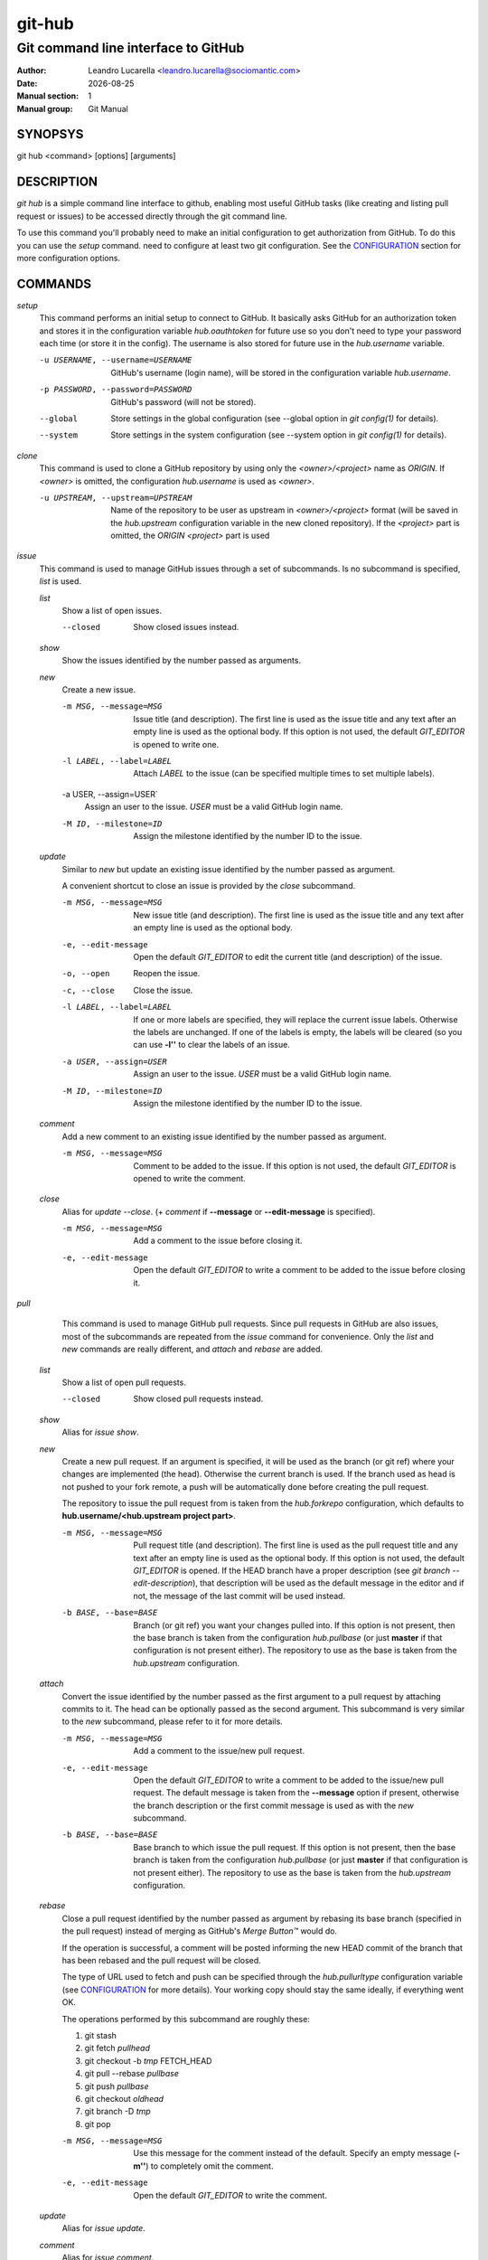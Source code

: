 =======
git-hub
=======

------------------------------------
Git command line interface to GitHub
------------------------------------

:Author: Leandro Lucarella <leandro.lucarella@sociomantic.com>
:Date: |date|
:Manual section: 1
:Manual group: Git Manual

.. |date| date::


SYNOPSYS
========

git hub <command> [options] [arguments]


DESCRIPTION
===========

`git hub` is a simple command line interface to github, enabling most useful
GitHub tasks (like creating and listing pull request or issues) to be accessed
directly through the git command line.

To use this command you'll probably need to make an initial configuration to
get authorization from GitHub. To do this you can use the `setup` command.
need to configure at least two git configuration. See the CONFIGURATION_
section for more configuration options.


COMMANDS
========

`setup`
  This command performs an initial setup to connect to GitHub. It basically
  asks GitHub for an authorization token and stores it in the configuration
  variable `hub.oauthtoken` for future use so you don't need to type your
  password each time (or store it in the config). The username is also stored
  for future use in the `hub.username` variable.

  -u USERNAME, --username=USERNAME
    GitHub's username (login name), will be stored in the configuration
    variable `hub.username`.

  -p PASSWORD, --password=PASSWORD
    GitHub's password (will not be stored).

  --global
    Store settings in the global configuration (see --global option in `git
    config(1)` for details).

  --system
    Store settings in the system configuration (see --system option in `git
    config(1)` for details).

`clone`
  This command is used to clone a GitHub repository by using only the
  *<owner>/<project>* name as *ORIGIN*. If *<owner>* is omitted, the
  configuration `hub.username` is used as *<owner>*.

  -u UPSTREAM, --upstream=UPSTREAM
    Name of the repository to be user as upstream in *<owner>/<project>*
    format (will be saved in the `hub.upstream` configuration variable in
    the new cloned repository). If the *<project>* part is omitted, the
    *ORIGIN* *<project>* part is used


`issue`
  This command is used to manage GitHub issues through a set of subcommands.
  Is no subcommand is specified, `list` is used.

  `list`
    Show a list of open issues.

    --closed
      Show closed issues instead.

  `show`
    Show the issues identified by the number passed as arguments.

  `new`
    Create a new issue.

    -m MSG, --message=MSG
      Issue title (and description). The first line is used as the issue title
      and any text after an empty line is used as the optional body.  If this
      option is not used, the default `GIT_EDITOR` is opened to write one.

    -l LABEL, --label=LABEL
      Attach `LABEL` to the issue (can be specified multiple times to set
      multiple labels).

    -a USER, --assign=USER`
      Assign an user to the issue. `USER` must be a valid GitHub login name.

    -M ID, --milestone=ID
      Assign the milestone identified by the number ID to the issue.

  `update`
    Similar to `new` but update an existing issue identified by the number
    passed as argument.

    A convenient shortcut to close an issue is provided by the `close`
    subcommand.

    -m MSG, --message=MSG
      New issue title (and description). The first line is used as the issue
      title and any text after an empty line is used as the optional body.

    -e, --edit-message
      Open the default `GIT_EDITOR` to edit the current title (and description)
      of the issue.

    -o, --open
      Reopen the issue.

    -c, --close
      Close the issue.

    -l LABEL, --label=LABEL
      If one or more labels are specified, they will replace the current issue
      labels. Otherwise the labels are unchanged. If one of the labels is
      empty, the labels will be cleared (so you can use **-l''** to clear the
      labels of an issue.

    -a USER, --assign=USER
      Assign an user to the issue. `USER` must be a valid GitHub login name.

    -M ID, --milestone=ID
      Assign the milestone identified by the number ID to the issue.

  `comment`
    Add a new comment to an existing issue identified by the number passed as
    argument.

    -m MSG, --message=MSG
      Comment to be added to the issue. If this option is not used, the default
      `GIT_EDITOR` is opened to write the comment.

  `close`
    Alias for `update --close`. (+ `comment` if **--message** or
    **--edit-message** is specified).

    -m MSG, --message=MSG
      Add a comment to the issue before closing it.

    -e, --edit-message
      Open the default `GIT_EDITOR` to write a comment to be added to the issue
      before closing it.


`pull`
  This command is used to manage GitHub pull requests. Since pull requests in
  GitHub are also issues, most of the subcommands are repeated from the
  `issue` command for convenience. Only the `list` and `new` commands are
  really different, and `attach` and `rebase` are added.

 `list`
   Show a list of open pull requests.

   --closed
     Show closed pull requests instead.

 `show`
   Alias for `issue show`.

 `new`
   Create a new pull request. If an argument is specified, it will be used as
   the branch (or git ref) where your changes are implemented (the head).
   Otherwise the current branch is used. If the branch used as head is not
   pushed to your fork remote, a push will be automatically done before
   creating the pull request.

   The repository to issue the pull request from is taken from the
   `hub.forkrepo` configuration, which defaults to
   **hub.username/<hub.upstream project part>**.

   -m MSG, --message=MSG
     Pull request title (and description). The first line is used as the pull
     request title and any text after an empty line is used as the optional
     body.  If this option is not used, the default `GIT_EDITOR` is opened.
     If the HEAD branch have a proper description (see `git branch
     --edit-description`), that description will be used as the default
     message in the editor and if not, the message of the last commit will be
     used instead.

   -b BASE, --base=BASE
     Branch (or git ref) you want your changes pulled into. If this option is
     not present, then the base branch is taken from the configuration
     `hub.pullbase` (or just **master** if that configuration is not present
     either). The repository to use as the base is taken from the
     `hub.upstream` configuration.

 `attach`
   Convert the issue identified by the number passed as the first argument to
   a pull request by attaching commits to it. The head can be optionally
   passed as the second argument. This subcommand is very similar to the `new`
   subcommand, please refer to it for more details.

   -m MSG, --message=MSG
     Add a comment to the issue/new pull request.

   -e, --edit-message
     Open the default `GIT_EDITOR` to write a comment to be added to the
     issue/new pull request. The default message is taken from the
     **--message** option if present, otherwise the branch description or the
     first commit message is used as with the `new` subcommand.

   -b BASE, --base=BASE
     Base branch to which issue the pull request. If this option is not
     present, then the base branch is taken from the configuration
     `hub.pullbase` (or just **master** if that configuration is not present
     either). The repository to use as the base is taken from the
     `hub.upstream` configuration.

 `rebase`
   Close a pull request identified by the number passed as argument by
   rebasing its base branch (specified in the pull request) instead of merging
   as GitHub's *Merge Button™* would do.

   If the operation is successful, a comment will be posted informing the new
   HEAD commit of the branch that has been rebased and the pull request will
   be closed.

   The type of URL used to fetch and push can be specified through the
   `hub.pullurltype` configuration variable (see CONFIGURATION_ for more
   details). Your working copy should stay the same ideally, if everything
   went OK.

   The operations performed by this subcommand are roughly these:

   1. git stash
   2. git fetch `pullhead`
   3. git checkout -b `tmp` FETCH_HEAD
   4. git pull --rebase `pullbase`
   5. git push `pullbase`
   6. git checkout `oldhead`
   7. git branch -D `tmp`
   8. git pop

   -m MSG, --message=MSG
     Use this message for the comment instead of the default. Specify an empty
     message (**-m''**) to completely omit the comment.

   -e, --edit-message
     Open the default `GIT_EDITOR` to write the comment.

 `update`
   Alias for `issue update`.

 `comment`
   Alias for `issue comment`.

 `close`
   Alias for `issue close`.


CONFIGURATION
=============

This program use the git configuration facilities to get its configuration
from. These are the git config keys used:

`hub.username`
  Your GitHub username. [default: *current OS username*]

`hub.oauthtoken` required
  This is the authorization token obtained via the `setup` command. Even when
  required, you shouldn't need to set this variable manually. Use the `setup`
  command instead.

`hub.upstream` required
  Blessed repository used to get the issues from and make the pull requests
  to. The format is *<owner>/<project>*. This option is not really required for
  the `clone` command.

`hub.forkrepo`
  Your blessed repository fork. The format is <owner>/<project>. Used to set
  the head for your pull requests. [defaul: *<username>/(upstream <project>
  part)*]

`hub.forkremote`
  Remote name for accessing your fork. Used to push branches before creating
  a pull request. [default: *origin*]

`hub.pullbase`
  Default remote branch (or git reference) you want your changes pulled into
  when creating a pull request. [default: *master*]

`hub.urltype`
  Type of URL to use when an URL from a GitHub API is needed (for example,
  when 'pull rebase' is used). At the time of writing it could be *ssh_url*
  or *clone_url* for HTTP). See GitHub's API documentation[1] for more
  details or options. [default: *ssh_url*]

[1] http://developer.github.com/v3/pulls/#get-a-single-pull-request

.. vim: set et sw=2 :
